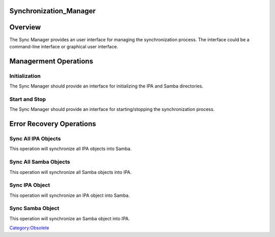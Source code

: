 Synchronization_Manager
=======================

Overview
========

The Sync Manager provides an user interface for managing the
synchronization process. The interface could be a command-line interface
or graphical user interface.



Managerment Operations
======================

Initialization
--------------

The Sync Manager should provide an interface for initializing the IPA
and Samba directories.



Start and Stop
--------------

The Sync Manager should provide an interface for starting/stopping the
synchronization process.



Error Recovery Operations
=========================



Sync All IPA Objects
--------------------

This operation will synchronize all IPA objects into Samba.



Sync All Samba Objects
----------------------

This operation will synchronize all Samba objects into IPA.



Sync IPA Object
---------------

This operation will synchronize an IPA object into Samba.



Sync Samba Object
-----------------

This operation will synchronize an Samba object into IPA.

`Category:Obsolete <Category:Obsolete>`__